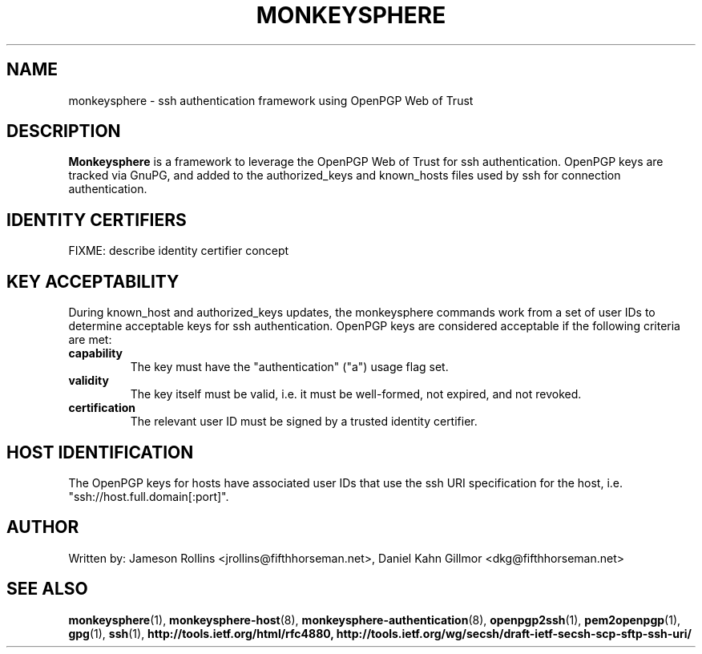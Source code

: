 .TH MONKEYSPHERE "7" "June 2008" "monkeysphere" "System Frameworks"

.SH NAME

monkeysphere \- ssh authentication framework using OpenPGP Web of
Trust

.SH DESCRIPTION

\fBMonkeysphere\fP is a framework to leverage the OpenPGP Web of Trust
for ssh authentication.  OpenPGP keys are tracked via GnuPG, and added
to the authorized_keys and known_hosts files used by ssh for
connection authentication.

.SH IDENTITY CERTIFIERS

FIXME: describe identity certifier concept

.SH KEY ACCEPTABILITY

During known_host and authorized_keys updates, the monkeysphere
commands work from a set of user IDs to determine acceptable keys for
ssh authentication.  OpenPGP keys are considered acceptable if the
following criteria are met:
.TP
.B capability
The key must have the "authentication" ("a") usage flag set.
.TP
.B validity
The key itself must be valid, i.e. it must be well-formed, not
expired, and not revoked.
.TP
.B certification
The relevant user ID must be signed by a trusted identity certifier.

.SH HOST IDENTIFICATION

The OpenPGP keys for hosts have associated user IDs that use the ssh
URI specification for the host, i.e. "ssh://host.full.domain[:port]".

.SH AUTHOR

Written by:
Jameson Rollins <jrollins@fifthhorseman.net>,
Daniel Kahn Gillmor <dkg@fifthhorseman.net>

.SH SEE ALSO

.BR monkeysphere (1),
.BR monkeysphere-host (8),
.BR monkeysphere-authentication (8),
.BR openpgp2ssh (1),
.BR pem2openpgp (1),
.BR gpg (1),
.BR ssh (1),
.BR http://tools.ietf.org/html/rfc4880,
.BR http://tools.ietf.org/wg/secsh/draft-ietf-secsh-scp-sftp-ssh-uri/
